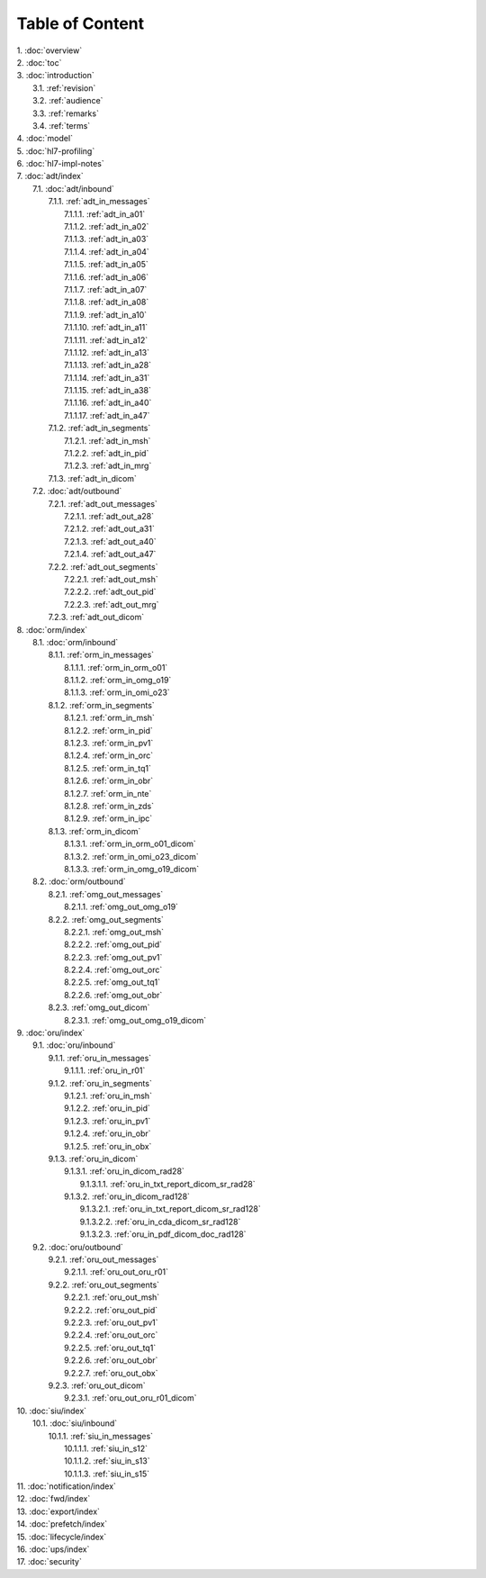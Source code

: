 Table of Content
****************

| 1. :doc:`overview`
| 2. :doc:`toc`
| 3. :doc:`introduction`
|   3.1. :ref:`revision`
|   3.2. :ref:`audience`
|   3.3. :ref:`remarks`
|   3.4. :ref:`terms`
| 4. :doc:`model`
| 5. :doc:`hl7-profiling`
| 6. :doc:`hl7-impl-notes`
| 7. :doc:`adt/index`
|   7.1. :doc:`adt/inbound`
|     7.1.1. :ref:`adt_in_messages`
|       7.1.1.1. :ref:`adt_in_a01`
|       7.1.1.2. :ref:`adt_in_a02`
|       7.1.1.3. :ref:`adt_in_a03`
|       7.1.1.4. :ref:`adt_in_a04`
|       7.1.1.5. :ref:`adt_in_a05`
|       7.1.1.6. :ref:`adt_in_a06`
|       7.1.1.7. :ref:`adt_in_a07`
|       7.1.1.8. :ref:`adt_in_a08`
|       7.1.1.9. :ref:`adt_in_a10`
|       7.1.1.10. :ref:`adt_in_a11`
|       7.1.1.11. :ref:`adt_in_a12`
|       7.1.1.12. :ref:`adt_in_a13`
|       7.1.1.13. :ref:`adt_in_a28`
|       7.1.1.14. :ref:`adt_in_a31`
|       7.1.1.15. :ref:`adt_in_a38`
|       7.1.1.16. :ref:`adt_in_a40`
|       7.1.1.17. :ref:`adt_in_a47`
|     7.1.2. :ref:`adt_in_segments`
|       7.1.2.1. :ref:`adt_in_msh`
|       7.1.2.2. :ref:`adt_in_pid`
|       7.1.2.3. :ref:`adt_in_mrg`
|     7.1.3. :ref:`adt_in_dicom`
|   7.2. :doc:`adt/outbound`
|     7.2.1. :ref:`adt_out_messages`
|       7.2.1.1. :ref:`adt_out_a28`
|       7.2.1.2. :ref:`adt_out_a31`
|       7.2.1.3. :ref:`adt_out_a40`
|       7.2.1.4. :ref:`adt_out_a47`
|     7.2.2. :ref:`adt_out_segments`
|       7.2.2.1. :ref:`adt_out_msh`
|       7.2.2.2. :ref:`adt_out_pid`
|       7.2.2.3. :ref:`adt_out_mrg`
|     7.2.3. :ref:`adt_out_dicom`
| 8. :doc:`orm/index`
|   8.1. :doc:`orm/inbound`
|     8.1.1. :ref:`orm_in_messages`
|       8.1.1.1. :ref:`orm_in_orm_o01`
|       8.1.1.2. :ref:`orm_in_omg_o19`
|       8.1.1.3. :ref:`orm_in_omi_o23`
|     8.1.2. :ref:`orm_in_segments`
|       8.1.2.1. :ref:`orm_in_msh`
|       8.1.2.2. :ref:`orm_in_pid`
|       8.1.2.3. :ref:`orm_in_pv1`
|       8.1.2.4. :ref:`orm_in_orc`
|       8.1.2.5. :ref:`orm_in_tq1`
|       8.1.2.6. :ref:`orm_in_obr`
|       8.1.2.7. :ref:`orm_in_nte`
|       8.1.2.8. :ref:`orm_in_zds`
|       8.1.2.9. :ref:`orm_in_ipc`
|     8.1.3. :ref:`orm_in_dicom`
|       8.1.3.1. :ref:`orm_in_orm_o01_dicom`
|       8.1.3.2. :ref:`orm_in_omi_o23_dicom`
|       8.1.3.3. :ref:`orm_in_omg_o19_dicom`
|   8.2. :doc:`orm/outbound`
|     8.2.1. :ref:`omg_out_messages`
|       8.2.1.1. :ref:`omg_out_omg_o19`
|     8.2.2. :ref:`omg_out_segments`
|       8.2.2.1. :ref:`omg_out_msh`
|       8.2.2.2. :ref:`omg_out_pid`
|       8.2.2.3. :ref:`omg_out_pv1`
|       8.2.2.4. :ref:`omg_out_orc`
|       8.2.2.5. :ref:`omg_out_tq1`
|       8.2.2.6. :ref:`omg_out_obr`
|     8.2.3. :ref:`omg_out_dicom`
|       8.2.3.1. :ref:`omg_out_omg_o19_dicom`
| 9. :doc:`oru/index`
|   9.1. :doc:`oru/inbound`
|     9.1.1. :ref:`oru_in_messages`
|       9.1.1.1. :ref:`oru_in_r01`
|     9.1.2. :ref:`oru_in_segments`
|       9.1.2.1. :ref:`oru_in_msh`
|       9.1.2.2. :ref:`oru_in_pid`
|       9.1.2.3. :ref:`oru_in_pv1`
|       9.1.2.4. :ref:`oru_in_obr`
|       9.1.2.5. :ref:`oru_in_obx`
|     9.1.3. :ref:`oru_in_dicom`
|       9.1.3.1. :ref:`oru_in_dicom_rad28`
|         9.1.3.1.1. :ref:`oru_in_txt_report_dicom_sr_rad28`
|       9.1.3.2. :ref:`oru_in_dicom_rad128`
|         9.1.3.2.1. :ref:`oru_in_txt_report_dicom_sr_rad128`
|         9.1.3.2.2. :ref:`oru_in_cda_dicom_sr_rad128`
|         9.1.3.2.3. :ref:`oru_in_pdf_dicom_doc_rad128`
|   9.2. :doc:`oru/outbound`
|     9.2.1. :ref:`oru_out_messages`
|       9.2.1.1. :ref:`oru_out_oru_r01`
|     9.2.2. :ref:`oru_out_segments`
|       9.2.2.1. :ref:`oru_out_msh`
|       9.2.2.2. :ref:`oru_out_pid`
|       9.2.2.3. :ref:`oru_out_pv1`
|       9.2.2.4. :ref:`oru_out_orc`
|       9.2.2.5. :ref:`oru_out_tq1`
|       9.2.2.6. :ref:`oru_out_obr`
|       9.2.2.7. :ref:`oru_out_obx`
|     9.2.3. :ref:`oru_out_dicom`
|       9.2.3.1. :ref:`oru_out_oru_r01_dicom`
| 10. :doc:`siu/index`
|   10.1. :doc:`siu/inbound`
|     10.1.1. :ref:`siu_in_messages`
|       10.1.1.1. :ref:`siu_in_s12`
|       10.1.1.2. :ref:`siu_in_s13`
|       10.1.1.3. :ref:`siu_in_s15`
| 11. :doc:`notification/index`
| 12. :doc:`fwd/index`
| 13. :doc:`export/index`
| 14. :doc:`prefetch/index`
| 15. :doc:`lifecycle/index`
| 16. :doc:`ups/index`
| 17. :doc:`security`